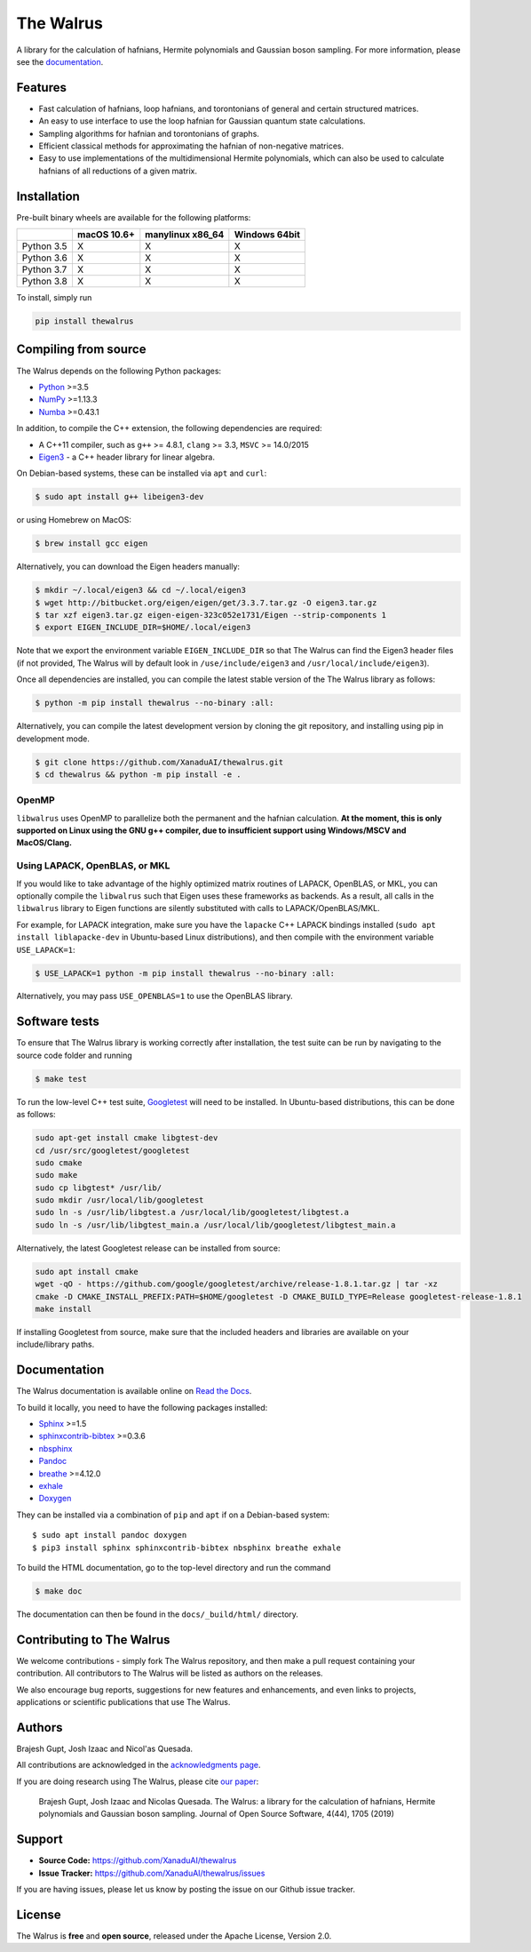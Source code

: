 The Walrus
##########

.. image:: https://circleci.com/gh/XanaduAI/thewalrus/tree/master.svg?style=svg&circle-token=209b57390082a2b2fe2cdc9ee49a301ddc29ca5b
    :alt: CircleCI
    :target: https://circleci.com/gh/XanaduAI/thewalrus/tree/master

.. image:: https://ci.appveyor.com/api/projects/status/9udscqldo1xd25yk/branch/master?svg=true
    :alt: Appveyor
    :target: https://ci.appveyor.com/project/josh146/hafnian/branch/master

.. image:: https://img.shields.io/codecov/c/github/xanaduai/thewalrus/master.svg?style=flat
    :alt: Codecov coverage
    :target: https://codecov.io/gh/XanaduAI/thewalrus

.. image:: https://img.shields.io/codacy/grade/df94d22534cf4c05b1bddcf697011a82.svg?style=flat
    :alt: Codacy grade
    :target: https://app.codacy.com/app/XanaduAI/thewalrus?utm_source=github.com&utm_medium=referral&utm_content=XanaduAI/thewalrus&utm_campaign=badger

.. image:: https://img.shields.io/readthedocs/the-walrus.svg?style=flat
    :alt: Read the Docs
    :target: https://the-walrus.readthedocs.io

.. image:: https://img.shields.io/pypi/pyversions/thewalrus.svg?style=flat
    :alt: PyPI - Python Version
    :target: https://pypi.org/project/thewalrus

.. image:: https://joss.theoj.org/papers/10.21105/joss.01705/status.svg
	:alt: JOSS - The Journal of Open Source Software
	:target: https://doi.org/10.21105/joss.01705

A library for the calculation of hafnians, Hermite polynomials and Gaussian boson sampling. For more information, please see the `documentation <https://the-walrus.readthedocs.io>`_.

Features
========

* Fast calculation of hafnians, loop hafnians, and torontonians of general and certain structured matrices.

* An easy to use interface to use the loop hafnian for Gaussian quantum state calculations.

* Sampling algorithms for hafnian and torontonians of graphs.

* Efficient classical methods for approximating the hafnian of non-negative matrices.

* Easy to use implementations of the multidimensional Hermite polynomials, which can also be used to calculate hafnians of all reductions of a given matrix.


Installation
============

Pre-built binary wheels are available for the following platforms:

+------------+-------------+------------------+---------------+
|            | macOS 10.6+ | manylinux x86_64 | Windows 64bit |
+============+=============+==================+===============+
| Python 3.5 |      X      |        X         |       X       |
+------------+-------------+------------------+---------------+
| Python 3.6 |      X      |        X         |       X       |
+------------+-------------+------------------+---------------+
| Python 3.7 |      X      |        X         |       X       |
+------------+-------------+------------------+---------------+
| Python 3.8 |      X      |        X         |       X       |
+------------+-------------+------------------+---------------+

To install, simply run

.. code-block:: bash

    pip install thewalrus


Compiling from source
=====================

The Walrus depends on the following Python packages:

* `Python <http://python.org/>`_ >=3.5
* `NumPy <http://numpy.org/>`_  >=1.13.3
* `Numba <https://numba.pydata.org/>`_ >=0.43.1

In addition, to compile the C++ extension, the following dependencies are required:

* A C++11 compiler, such as ``g++`` >= 4.8.1, ``clang`` >= 3.3, ``MSVC`` >= 14.0/2015
* `Eigen3 <http://eigen.tuxfamily.org/index.php?title=Main_Page>`_ - a C++ header library for linear algebra.

On Debian-based systems, these can be installed via ``apt`` and ``curl``:

.. code-block:: console

    $ sudo apt install g++ libeigen3-dev

or using Homebrew on MacOS:

.. code-block:: console

    $ brew install gcc eigen

Alternatively, you can download the Eigen headers manually:

.. code-block:: console

    $ mkdir ~/.local/eigen3 && cd ~/.local/eigen3
    $ wget http://bitbucket.org/eigen/eigen/get/3.3.7.tar.gz -O eigen3.tar.gz
    $ tar xzf eigen3.tar.gz eigen-eigen-323c052e1731/Eigen --strip-components 1
    $ export EIGEN_INCLUDE_DIR=$HOME/.local/eigen3

Note that we export the environment variable ``EIGEN_INCLUDE_DIR`` so that The Walrus can find the Eigen3 header files (if not provided, The Walrus will by default look in ``/use/include/eigen3`` and ``/usr/local/include/eigen3``).

Once all dependencies are installed, you can compile the latest stable version of the The Walrus library as follows:

.. code-block:: console

    $ python -m pip install thewalrus --no-binary :all:

Alternatively, you can compile the latest development version by cloning the git repository, and installing using pip in development mode.

.. code-block:: console

    $ git clone https://github.com/XanaduAI/thewalrus.git
    $ cd thewalrus && python -m pip install -e .


OpenMP
------

``libwalrus`` uses OpenMP to parallelize both the permanent and the hafnian calculation. **At the moment, this is only supported on Linux using the GNU g++ compiler, due to insufficient support using Windows/MSCV and MacOS/Clang.**



Using LAPACK, OpenBLAS, or MKL
------------------------------

If you would like to take advantage of the highly optimized matrix routines of LAPACK, OpenBLAS, or MKL, you can optionally compile the ``libwalrus`` such that Eigen uses these frameworks as backends. As a result, all calls in the ``libwalrus`` library to Eigen functions are silently substituted with calls to LAPACK/OpenBLAS/MKL.

For example, for LAPACK integration, make sure you have the ``lapacke`` C++ LAPACK bindings installed (``sudo apt install liblapacke-dev`` in Ubuntu-based Linux distributions), and then compile with the environment variable ``USE_LAPACK=1``:

.. code-block:: console

    $ USE_LAPACK=1 python -m pip install thewalrus --no-binary :all:

Alternatively, you may pass ``USE_OPENBLAS=1`` to use the OpenBLAS library.


Software tests
==============

To ensure that The Walrus library is working correctly after installation, the test suite can be run by navigating to the source code folder and running

.. code-block:: console

    $ make test

To run the low-level C++ test suite, `Googletest <https://github.com/google/googletest>`_
will need to be installed. In Ubuntu-based distributions, this can be done as follows:

.. code-block:: console

    sudo apt-get install cmake libgtest-dev
    cd /usr/src/googletest/googletest
    sudo cmake
    sudo make
    sudo cp libgtest* /usr/lib/
    sudo mkdir /usr/local/lib/googletest
    sudo ln -s /usr/lib/libgtest.a /usr/local/lib/googletest/libgtest.a
    sudo ln -s /usr/lib/libgtest_main.a /usr/local/lib/googletest/libgtest_main.a

Alternatively, the latest Googletest release can be installed from source:

.. code-block:: console

    sudo apt install cmake
    wget -qO - https://github.com/google/googletest/archive/release-1.8.1.tar.gz | tar -xz
    cmake -D CMAKE_INSTALL_PREFIX:PATH=$HOME/googletest -D CMAKE_BUILD_TYPE=Release googletest-release-1.8.1
    make install

If installing Googletest from source, make sure that the included headers and
libraries are available on your include/library paths.

Documentation
=============

The Walrus documentation is available online on `Read the Docs <https://the-walrus.readthedocs.io>`_.

To build it locally, you need to have the following packages installed:

* `Sphinx <http://sphinx-doc.org/>`_ >=1.5
* `sphinxcontrib-bibtex <https://sphinxcontrib-bibtex.readthedocs.io/en/latest/>`_ >=0.3.6
* `nbsphinx <https://github.com/spatialaudio/nbsphinx>`_
* `Pandoc <https://pandoc.org/>`_
* `breathe <https://breathe.readthedocs.io/en/latest/>`_ >=4.12.0
* `exhale <https://exhale.readthedocs.io/en/latest/>`_
* `Doxygen <http://www.doxygen.nl/>`_

They can be installed via a combination of ``pip`` and ``apt`` if on a Debian-based system:
::

    $ sudo apt install pandoc doxygen
    $ pip3 install sphinx sphinxcontrib-bibtex nbsphinx breathe exhale

To build the HTML documentation, go to the top-level directory and run the command

.. code-block:: console

    $ make doc

The documentation can then be found in the ``docs/_build/html/`` directory.

Contributing to The Walrus
==========================

We welcome contributions - simply fork The Walrus repository, and then make a pull request containing your contribution. All contributors to The Walrus will be listed as authors on the releases.

We also encourage bug reports, suggestions for new features and enhancements, and even links to projects, applications or scientific publications that use The Walrus.

Authors
=======

Brajesh Gupt, Josh Izaac and Nicol\'as Quesada.

All contributions are acknowledged in the `acknowledgments page <https://github.com/XanaduAI/thewalrus/blob/master/.github/ACKNOWLEDGMENTS.md>`_.

If you are doing research using The Walrus, please cite `our paper <https://joss.theoj.org/papers/10.21105/joss.01705>`_:

 Brajesh Gupt, Josh Izaac and Nicolas Quesada. The Walrus: a library for the calculation of hafnians, Hermite polynomials and Gaussian boson sampling. Journal of Open Source Software, 4(44), 1705 (2019)


Support
=======

- **Source Code:** https://github.com/XanaduAI/thewalrus
- **Issue Tracker:** https://github.com/XanaduAI/thewalrus/issues

If you are having issues, please let us know by posting the issue on our Github issue tracker.


License
=======

The Walrus is **free** and **open source**, released under the Apache License, Version 2.0.
